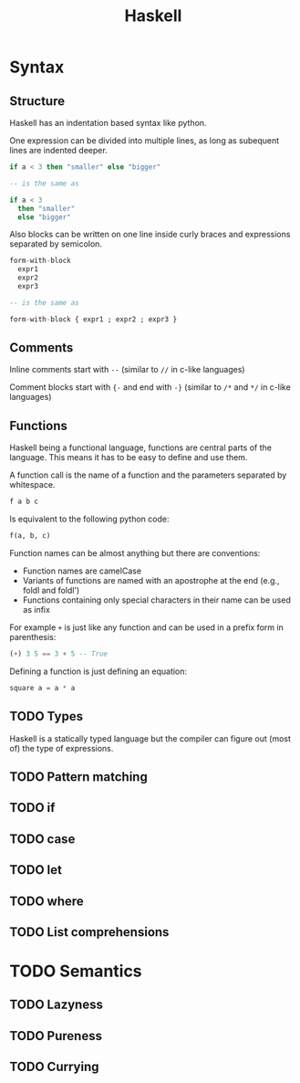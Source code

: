 #+TITLE: Haskell
#+OPTIONS: toc:nil num:nil

* Syntax
** Structure
Haskell has an indentation based syntax like python.

One expression can be divided into multiple lines, as long as subequent lines are indented deeper.
#+BEGIN_SRC haskell
  if a < 3 then "smaller" else "bigger"

  -- is the same as

  if a < 3
    then "smaller"
    else "bigger"
#+END_SRC
Also blocks can be written on one line inside curly braces and expressions separated by semicolon.
#+BEGIN_SRC haskell
  form-with-block
    expr1
    expr2
    expr3

  -- is the same as

  form-with-block { expr1 ; expr2 ; expr3 }
#+END_SRC
** Comments
Inline comments start with =--= (similar to =//= in c-like languages)

Comment blocks start with ={-= and end with =-}= (similar to =/*= and =*/= in c-like languages)
** Functions
Haskell being a functional language, functions are central parts of the language.
This means it has to be easy to define and use them.

A function call is the name of a function and the parameters separated by whitespace.
#+BEGIN_SRC haskell
  f a b c
#+END_SRC
Is equivalent to the following python code:
#+BEGIN_SRC python
  f(a, b, c)
#+END_SRC
Function names can be almost anything but there are conventions:
- Function names are camelCase
- Variants of functions are named with an apostrophe at the end (e.g., foldl and foldl')
- Functions containing only special characters in their name can be used as infix

For example =+= is just like any function and can be used in a prefix form in parenthesis:
#+BEGIN_SRC haskell
  (+) 3 5 == 3 + 5 -- True
#+END_SRC

Defining a function is just defining an equation:
#+BEGIN_SRC haskell
  square a = a * a
#+END_SRC
** TODO Types
Haskell is a statically typed language but the compiler can figure out (most of) the type of expressions.


** TODO Pattern matching
** TODO if
** TODO case
** TODO let
** TODO where
** TODO List comprehensions

* TODO Semantics
** TODO Lazyness
** TODO Pureness
** TODO Currying

